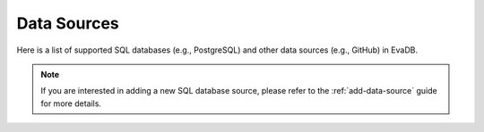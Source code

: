 .. _databases:

Data Sources
============

Here is a list of supported SQL databases (e.g., PostgreSQL) and other data sources (e.g., GitHub) in EvaDB. 

.. note::

    If you are interested in adding a new SQL database source, please refer to the :ref:`add-data-source` guide for more details.

.. tableofcontents::
